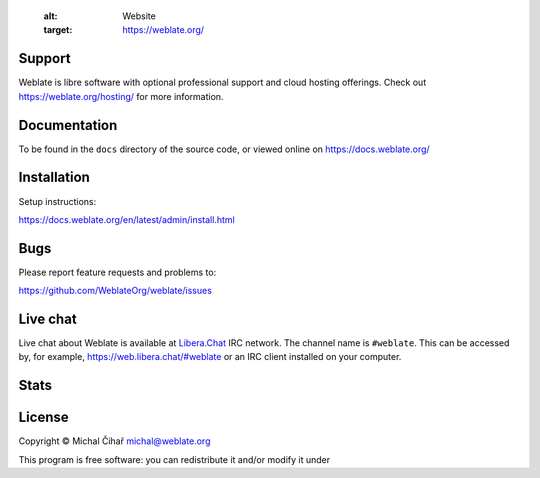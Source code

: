 
    :alt: Website
    :target: https://weblate.org/

.. image:: https://hosted.weblate.org/widget/weblate/svg-badge.svg
    :alt: Translation status
    :target: https://hosted.weblate.org/engage/weblate/

.. image:: https://www.bestpractices.dev/projects/552/badge
    :alt: CII Best Practices
    :target: https://www.bestpractices.dev/en/projects/552

.. image:: https://api.reuse.software/badge/github.com/WeblateOrg/weblate
    :alt: REUSE status
    :target: https://api.reuse.software/info/github.com/WeblateOrg/weblate

.. image:: https://img.shields.io/pypi/v/weblate.svg
    :target: https://pypi.org/project/Weblate/

.. image:: https://readthedocs.org/projects/weblate/badge/
    :target: https://docs.weblate.org/

.. image:: https://img.shields.io/github/license/WeblateOrg/weblate.svg
    :alt: License
    :target: https://github.com/WeblateOrg/weblate/blob/main/COPYING

Support
-------

Weblate is libre software with optional professional support and cloud
hosting offerings. Check out https://weblate.org/hosting/ for more information.

Documentation
-------------

To be found in the ``docs`` directory of the source code, or
viewed online on https://docs.weblate.org/

Installation
------------

Setup instructions:

https://docs.weblate.org/en/latest/admin/install.html

Bugs
----

Please report feature requests and problems to:

https://github.com/WeblateOrg/weblate/issues


Live chat
---------

Live chat about Weblate is available at `Libera.Chat <https://libera.chat/>`_ IRC network. The channel name is ``#weblate``. This can be accessed by, for example, https://web.libera.chat/#weblate or an IRC client installed on your computer.

Stats
-----

.. image:: https://repobeats.axiom.co/api/embed/e0cfcc1b19f13f78669d3a93ca26b59974faaa22.svg
   :alt: Repobeats analytics image

License
-------

Copyright © Michal Čihař michal@weblate.org

This program is free software: you can redistribute it and/or modify it under

